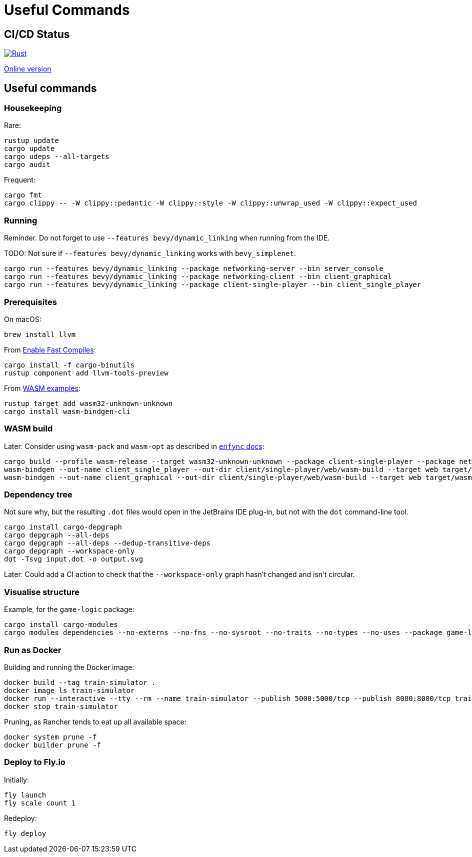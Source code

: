 = Useful Commands

== CI/CD Status

image::https://github.com/jurisk/train-simulator/actions/workflows/rust.yml/badge.svg[Rust,link=https://github.com/jurisk/train-simulator/actions/workflows/rust.yml]

https://jurisk.github.io/train-simulator-pages/[Online version]

== Useful commands

=== Housekeeping

Rare:

[source,bash]
----
rustup update
cargo update
cargo udeps --all-targets
cargo audit
----

Frequent:

[source,bash]
----
cargo fmt
cargo clippy -- -W clippy::pedantic -W clippy::style -W clippy::unwrap_used -W clippy::expect_used
----

=== Running

Reminder. Do not forget to use `--features bevy/dynamic_linking` when running from the IDE.

TODO: Not sure if `--features bevy/dynamic_linking` works with `bevy_simplenet`.

[source,bash]
----
cargo run --features bevy/dynamic_linking --package networking-server --bin server_console
cargo run --features bevy/dynamic_linking --package networking-client --bin client_graphical
cargo run --features bevy/dynamic_linking --package client-single-player --bin client_single_player
----

=== Prerequisites

On macOS:

[source,bash]
----
brew install llvm
----

From https://bevyengine.org/learn/quick-start/getting-started/setup/#enable-fast-compiles-optional[Enable Fast Compiles]:

[source,bash]
----
cargo install -f cargo-binutils
rustup component add llvm-tools-preview
----

From https://github.com/bevyengine/bevy/tree/main/examples#wasm[WASM examples]:

[source,bash]
----
rustup target add wasm32-unknown-unknown
cargo install wasm-bindgen-cli
----

=== WASM build

Later: Consider using `wasm-pack` and `wasm-opt` as described in https://github.com/UkoeHB/enfync?tab=readme-ov-file#recommended-wasm-build[`enfync` docs]:

[source,bash]
----
cargo build --profile wasm-release --target wasm32-unknown-unknown --package client-single-player --package networking-client --bin client_single_player --bin client_graphical
wasm-bindgen --out-name client_single_player --out-dir client/single-player/web/wasm-build --target web target/wasm32-unknown-unknown/wasm-release/client_single_player.wasm
wasm-bindgen --out-name client_graphical --out-dir client/single-player/web/wasm-build --target web target/wasm32-unknown-unknown/wasm-release/client_graphical.wasm
----

=== Dependency tree

Not sure why, but the resulting `.dot` files would open in the JetBrains IDE plug-in, but not with the `dot` command-line tool.

[source,bash]
----
cargo install cargo-depgraph
cargo depgraph --all-deps
cargo depgraph --all-deps --dedup-transitive-deps
cargo depgraph --workspace-only
dot -Tsvg input.dot -o output.svg
----

Later: Could add a CI action to check that the `--workspace-only` graph hasn't changed and isn't circular.

=== Visualise structure

Example, for the `game-logic` package:

[source,bash]
----
cargo install cargo-modules
cargo modules dependencies --no-externs --no-fns --no-sysroot --no-traits --no-types --no-uses --package game-logic > game-logic-module.dot
----

=== Run as Docker

Building and running the Docker image:

[source,bash]
----
docker build --tag train-simulator .
docker image ls train-simulator
docker run --interactive --tty --rm --name train-simulator --publish 5000:5000/tcp --publish 8080:8080/tcp train-simulator
docker stop train-simulator
----

Pruning, as Rancher tends to eat up all available space:

[source,bash]
----
docker system prune -f
docker builder prune -f
----

=== Deploy to Fly.io

Initially:

[source,bash]
----
fly launch
fly scale count 1
----

Redeploy:

[source,bash]
----
fly deploy
----
